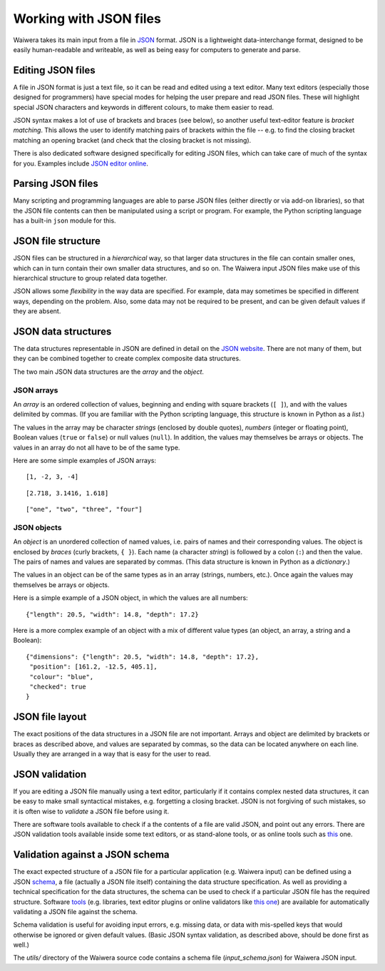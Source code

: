 ***********************
Working with JSON files
***********************

Waiwera takes its main input from a file in `JSON <https://www.json.org/>`_ format. JSON is a lightweight data-interchange format, designed to be easily human-readable and writeable, as well as being easy for computers to generate and parse.

Editing JSON files
==================

A file in JSON format is just a text file, so it can be read and edited using a text editor. Many text editors (especially those designed for programmers) have special modes for helping the user prepare and read JSON files. These will highlight special JSON characters and keywords in different colours, to make them easier to read.

JSON syntax makes a lot of use of brackets and braces (see below), so another useful text-editor feature is `bracket matching`. This allows the user to identify matching pairs of brackets within the file -- e.g. to find the closing bracket matching an opening bracket (and check that the closing bracket is not missing).

There is also dedicated software designed specifically for editing JSON files, which can take care of much of the syntax for you. Examples include `JSON editor online <https://jsoneditoronline.org/>`_.

Parsing JSON files
==================

Many scripting and programming languages are able to parse JSON files (either directly or via add-on libraries), so that the JSON file contents can then be manipulated using a script or program. For example, the Python scripting language has a built-in ``json`` module for this.

JSON file structure
===================

JSON files can be structured in a `hierarchical` way, so that larger data structures in the file can contain smaller ones, which can in turn contain their own smaller data structures, and so on. The Waiwera input JSON files make use of this hierarchical structure to group related data together.

JSON allows some `flexibility` in the way data are specified. For example, data may sometimes be specified in different ways, depending on the problem. Also, some data may not be required to be present, and can be given default values if they are absent.

JSON data structures
====================

The data structures representable in JSON are defined in detail on the `JSON website <https://www.json.org/>`_. There are not many of them, but they can be combined together to create complex composite data structures.

The two main JSON data structures are the `array` and the `object`.

JSON arrays
-----------

An `array` is an ordered collection of values, beginning and ending with square brackets (``[ ]``), and with the values delimited by commas. (If you are familiar with the Python scripting language, this structure is known in Python as a `list`.)

The values in the array may be character `strings` (enclosed by double quotes), `numbers` (integer or floating point), Boolean values (``true`` or ``false``) or null values (``null``). In addition, the values may themselves be arrays or objects. The values in an array do not all have to be of the same type.

Here are some simple examples of JSON arrays::

  [1, -2, 3, -4]

::

  [2.718, 3.1416, 1.618]

::

  ["one", "two", "three", "four"]

JSON objects
------------

An `object` is an unordered collection of named values, i.e. pairs of names and their corresponding values. The object is enclosed by `braces` (curly brackets, ``{ }``). Each name (a character `string`) is followed by a colon (``:``) and then the value. The pairs of names and values are separated by commas. (This data structure is known in Python as a `dictionary`.)

The values in an object can be of the same types as in an array (strings, numbers, etc.). Once again the values may themselves be arrays or objects.

Here is a simple example of a JSON object, in which the values are all numbers::

  {"length": 20.5, "width": 14.8, "depth": 17.2}

Here is a more complex example of an object with a mix of different value types (an object, an array, a string and a Boolean)::

  {"dimensions": {"length": 20.5, "width": 14.8, "depth": 17.2},
   "position": [161.2, -12.5, 405.1],
   "colour": "blue",
   "checked": true
  }

JSON file layout
================

The exact positions of the data structures in a JSON file are not important. Arrays and object are delimited by brackets or braces as described above, and values are separated by commas, so the data can be located anywhere on each line. Usually they are arranged in a way that is easy for the user to read.

JSON validation
===============

If you are editing a JSON file manually using a text editor, particularly if it contains complex nested data structures, it can be easy to make small syntactical mistakes, e.g. forgetting a closing bracket. JSON is not forgiving of such mistakes, so it is often wise to `validate` a JSON file before using it.

There are software tools available to check if a the contents of a file are valid JSON, and point out any errors. There are JSON validation tools available inside some text editors, or as stand-alone tools, or as online tools such as `this <https://jsonlint.com/>`_ one.

Validation against a JSON schema
================================

The exact expected structure of a JSON file for a particular application (e.g. Waiwera input) can be defined using a JSON `schema <http://json-schema.org/>`_, a file (actually a JSON file itself) containing the data structure specification. As well as providing a technical specification for the data structures, the schema can be used to check if a particular JSON file has the required structure. Software `tools <http://json-schema.org/implementations.html>`_ (e.g. libraries, text editor plugins or online validators like `this one <https://jsonschemalint.com>`_) are available for automatically validating a JSON file against the schema.

Schema validation is useful for avoiding input errors, e.g. missing data, or data with mis-spelled keys that would otherwise be ignored or given default values. (Basic JSON syntax validation, as described above, should be done first as well.)

The `utils/` directory of the Waiwera source code contains a schema file (`input_schema.json`) for Waiwera JSON input.
